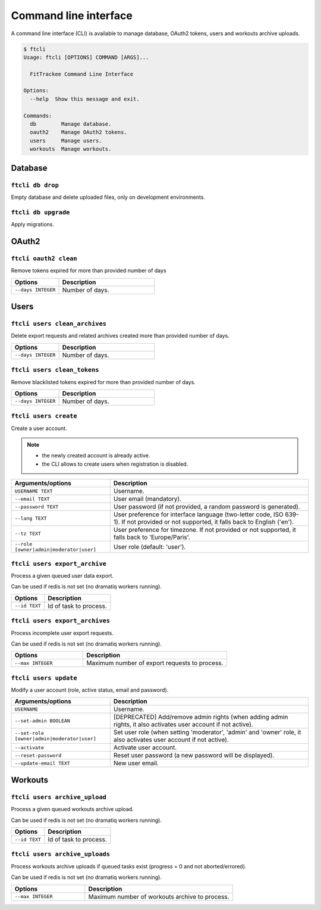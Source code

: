 Command line interface
######################

A command line interface (CLI) is available to manage database, OAuth2 tokens, users and workouts archive uploads.

.. code-block:: bash

    $ ftcli
    Usage: ftcli [OPTIONS] COMMAND [ARGS]...

      FitTrackee Command Line Interface

    Options:
      --help  Show this message and exit.

    Commands:
      db        Manage database.
      oauth2    Manage OAuth2 tokens.
      users     Manage users.
      workouts  Manage workouts.


Database
~~~~~~~~

``ftcli db drop``
"""""""""""""""""
.. versionadded:: 0.6.5

Empty database and delete uploaded files, only on development environments.


``ftcli db upgrade``
""""""""""""""""""""
.. versionadded:: 0.6.5

Apply migrations.


OAuth2
~~~~~~

``ftcli oauth2 clean``
""""""""""""""""""""""
.. versionadded:: 0.7.0

Remove tokens expired for more than provided number of days

.. cssclass:: table-bordered
.. list-table::
   :widths: 25 50
   :header-rows: 1

   * - Options
     - Description
   * - ``--days INTEGER``
     - Number of days.



Users
~~~~~

``ftcli users clean_archives``
""""""""""""""""""""""""""""""
.. versionadded:: 0.7.13

Delete export requests and related archives created more than provided number of days.

.. cssclass:: table-bordered
.. list-table::
   :widths: 25 50
   :header-rows: 1

   * - Options
     - Description
   * - ``--days INTEGER``
     - Number of days.


``ftcli users clean_tokens``
""""""""""""""""""""""""""""
.. versionadded:: 0.7.0

Remove blacklisted tokens expired for more than provided number of days.

.. cssclass:: table-bordered
.. list-table::
   :widths: 25 50
   :header-rows: 1

   * - Options
     - Description
   * - ``--days INTEGER``
     - Number of days.


``ftcli users create``
""""""""""""""""""""""
.. versionadded:: 0.7.15
.. versionchanged:: 0.8.4  User preference for interface language is added.
.. versionchanged:: 0.9.0  Add option for user role.
.. versionchanged:: 0.9.4  User preference for timezone is added.

Create a user account.

.. note::
  - the newly created account is already active.
  - the CLI allows to create users when registration is disabled.


.. cssclass:: table-bordered
.. list-table::
   :widths: 25 50
   :header-rows: 1

   * - Arguments/options
     - Description
   * - ``USERNAME TEXT``
     - Username.
   * - ``--email TEXT``
     - User email (mandatory).
   * - ``--password TEXT``
     - User password (if not provided, a random password is generated).
   * - ``--lang TEXT``
     - User preference for interface language (two-letter code, ISO 639-1). If not provided or not supported, it falls back to English ('en').
   * - ``--tz TEXT``
     - User preference for timezone. If not provided or not supported, it falls back to 'Europe/Paris'.
   * - ``--role [owner|admin|moderator|user]``
     - User role (default: 'user').


``ftcli users export_archive``
"""""""""""""""""""""""""""""""
.. versionadded:: 0.10.0

Process a given queued user data export.

Can be used if redis is not set (no dramatiq workers running).

.. cssclass:: table-bordered
.. list-table::
   :widths: 25 50
   :header-rows: 1

   * - Options
     - Description
   * - ``--id TEXT``
     - Id of task to process.


``ftcli users export_archives``
"""""""""""""""""""""""""""""""
.. versionadded:: 0.7.13

Process incomplete user export requests.

Can be used if redis is not set (no dramatiq workers running).

.. cssclass:: table-bordered
.. list-table::
   :widths: 25 50
   :header-rows: 1

   * - Options
     - Description
   * - ``--max INTEGER``
     - Maximum number of export requests to process.


``ftcli users update``
""""""""""""""""""""""
.. versionadded:: 0.6.5
.. versionchanged:: 0.9.0  Add ``--set-role`` option. ``--set-admin`` is now deprecated.

Modify a user account (role, active status, email and password).

.. cssclass:: table-bordered
.. list-table::
   :widths: 25 50
   :header-rows: 1

   * - Arguments/options
     - Description
   * - ``USERNAME``
     - Username.
   * - ``--set-admin BOOLEAN``
     - [DEPRECATED] Add/remove admin rights (when adding admin rights, it also activates user account if not active).
   * - ``--set-role [owner|admin|moderator|user]``
     - Set user role (when setting 'moderator', 'admin' and 'owner' role, it also activates user account if not active).
   * - ``--activate``
     - Activate user account.
   * - ``--reset-password``
     - Reset user password (a new password will be displayed).
   * - ``--update-email TEXT``
     - New user email.


Workouts
~~~~~~~~

``ftcli users archive_upload``
""""""""""""""""""""""""""""""
.. versionadded:: 0.10.0

Process a given queued workouts archive upload.

Can be used if redis is not set (no dramatiq workers running).

.. cssclass:: table-bordered
.. list-table::
   :widths: 25 50
   :header-rows: 1

   * - Options
     - Description
   * - ``--id TEXT``
     - Id of task to process.


``ftcli users archive_uploads``
"""""""""""""""""""""""""""""""
.. versionadded:: 0.10.0

Process workouts archive uploads if queued tasks exist (progress = 0 and not aborted/errored).

Can be used if redis is not set (no dramatiq workers running).

.. cssclass:: table-bordered
.. list-table::
   :widths: 25 50
   :header-rows: 1

   * - Options
     - Description
   * - ``--max INTEGER``
     - Maximum number of workouts archive to process.
